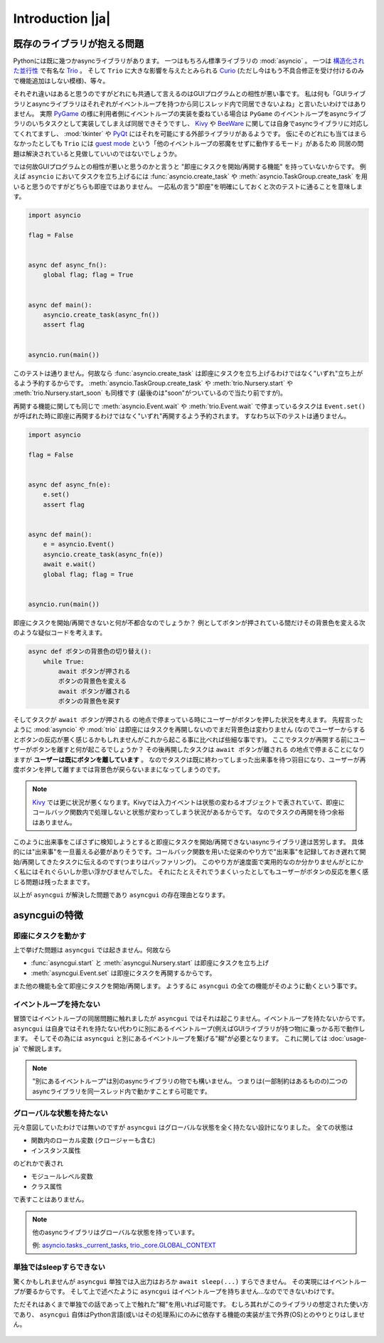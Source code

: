 =================
Introduction |ja|
=================


既存のライブラリが抱える問題
============================

Pythonには既に幾つかasyncライブラリがあります。
一つはもちろん標準ライブラリの :mod:`asyncio` 。
一つは `構造化された並行性`_ で有名な Trio_ 。
そして ``Trio`` に大きな影響を与えたとみられる Curio_ (ただし今はもう不具合修正を受け付けるのみで機能追加はしない模様)、等々。


それぞれ違いはあると思うのですがどれにも共通して言えるのはGUIプログラムとの相性が悪い事です。
私は何も「GUIライブラリとasyncライブラリはそれぞれがイベントループを持つから同じスレッド内で同居できないよね」と言いたいわけではありません。
実際 PyGame_ の様に利用者側にイベントループの実装を委ねている場合は ``PyGame`` のイベントループをasyncライブラリのいちタスクとして実装してしまえば同居できそうですし、
Kivy_ や BeeWare_ に関しては自身でasyncライブラリに対応してくれてますし、
:mod:`tkinter` や PyQt_ にはそれを可能にする外部ライブラリがあるようです。
仮にそのどれにも当てはまらなかったとしても ``Trio`` には `guest mode`_ という「他のイベントループの邪魔をせずに動作するモード」があるため
同居の問題は解決されていると見做していいのではないでしょうか。


では何故GUIプログラムとの相性が悪いと思うのかと言うと "即座にタスクを開始/再開する機能" を持っていないからです。
例えば ``asyncio`` においてタスクを立ち上げるには :func:`asyncio.create_task` や :meth:`asyncio.TaskGroup.create_task`
を用いると思うのですがどちらも即座ではありません。
一応私の言う"即座"を明確にしておくと次のテストに通ることを意味します。

.. code-block::

    import asyncio

    flag = False


    async def async_fn():
        global flag; flag = True


    async def main():
        asyncio.create_task(async_fn())
        assert flag


    asyncio.run(main())

このテストは通りません。何故なら :func:`asyncio.create_task` は即座にタスクを立ち上げるわけではなく"いずれ"立ち上がるよう予約するからです。
:meth:`asyncio.TaskGroup.create_task` や :meth:`trio.Nursery.start` や :meth:`trio.Nursery.start_soon` も同様です (最後のは"soon"がついているので当たり前ですが)。

再開する機能に関しても同じで :meth:`asyncio.Event.wait` や :meth:`trio.Event.wait` で停まっているタスクは ``Event.set()``
が呼ばれた時に即座に再開するわけではなく"いずれ"再開するよう予約されます。
すなわち以下のテストは通りません。

.. code-block::

    import asyncio

    flag = False


    async def async_fn(e):
        e.set()
        assert flag


    async def main():
        e = asyncio.Event()
        asyncio.create_task(async_fn(e))
        await e.wait()
        global flag; flag = True


    asyncio.run(main())


即座にタスクを開始/再開できないと何が不都合なのでしょうか？
例としてボタンが押されている間だけその背景色を変える次のような疑似コードを考えます。

.. code-block::

    async def ボタンの背景色の切り替え():
        while True:
            await ボタンが押される
            ボタンの背景色を変える
            await ボタンが離される
            ボタンの背景色を戻す

そしてタスクが ``await ボタンが押される`` の地点で停まっている時にユーザーがボタンを押した状況を考えます。
先程言ったように :mod:`asyncio` や :mod:`trio` は即座にはタスクを再開しないのでまだ背景色は変わりません
(なのでユーザーからするとボタンの反応が悪く感じるかもしれませんがこれから起こる事に比べれば些細な事です)。
ここでタスクが再開する前にユーザーがボタンを離すと何が起こるでしょうか？
その後再開したタスクは ``await ボタンが離される`` の地点で停まることになりますが **ユーザーは既にボタンを離しています** 。
なのでタスクは既に終わってしまった出来事を待つ羽目になり、ユーザーが再度ボタンを押して離すまでは背景色が戻らないままになってしまうのです。

.. note::

    Kivy_ では更に状況が悪くなります。Kivyでは入力イベントは状態の変わるオブジェクトで表されていて、即座にコールバック関数内で処理しないと状態が変わってしまう状況があるからです。
    なのでタスクの再開を待つ余裕はありません。

このように出来事をこぼさずに検知しようとすると即座にタスクを開始/再開できないasyncライブラリ達は苦労します。
具体的には"出来事"を一旦蓄える必要がありそうです。コールバック関数を用いた従来のやり方で"出来事"を記録しておき遅れて開始/再開してきたタスクに伝えるのです(つまりはバッファリング)。
このやり方が速度面で実用的なのか分かりませんがとにかく私にはそれぐらいしか思い浮かびませんでした。
それにたとえそれでうまくいったとしてもユーザーがボタンの反応を悪く感じる問題は残ったままです。

以上が ``asyncgui`` が解決した問題であり ``asyncgui`` の存在理由となります。


asyncguiの特徴
==============

即座にタスクを動かす
------------------------

上で挙げた問題は ``asyncgui`` では起きません。何故なら

* :func:`asyncgui.start` と :meth:`asyncgui.Nursery.start` は即座にタスクを立ち上げ
* :meth:`asyncgui.Event.set` は即座にタスクを再開するからです。

また他の機能も全て即座にタスクを開始/再開します。
ようするに ``asyncgui`` の全ての機能がそのように動くという事です。

イベントループを持たない
-------------------------

冒頭ではイベントループの同居問題に触れましたが ``asyncgui`` ではそれは起こりません。イベントループを持たないからです。
``asyncgui`` は自身ではそれを持たない代わりに別にあるイベントループ(例えばGUIライブラリが持つ物)に乗っかる形で動作します。
そしてその為には ``asyncgui`` と別にあるイベントループを繋げる"糊"が必要となります。
これに関しては :doc:`usage-ja` で解説します。

.. note::

    "別にあるイベントループ"は別のasyncライブラリの物でも構いません。
    つまりは(一部制約はあるものの)二つのasyncライブラリを同一スレッド内で動かすことすら可能です。

グローバルな状態を持たない
---------------------------

元々意図していたわけでは無いのですが ``asyncgui`` はグローバルな状態を全く持たない設計になりました。
全ての状態は

* 関数内のローカル変数 (クロージャーも含む)
* インスタンス属性

のどれかで表され

* モジュールレベル変数
* クラス属性

で表すことはありません。

.. note::

    他のasyncライブラリはグローバルな状態を持っています。

    例: `asyncio.tasks._current_tasks`_, `trio._core.GLOBAL_CONTEXT`_

単独ではsleepすらできない
--------------------------

驚くかもしれませんが ``asyncgui`` 単独では入出力はおろか ``await sleep(...)`` すらできません。
その実現にはイベントループが要るからです。
そして上で述べたように ``asyncgui`` はイベントループを持ちません...なのでできないわけです。

ただそれはあくまで単独での話であって上で触れた"糊"を用いれば可能です。
むしろ其れがこのライブラリの想定された使い方であり、
``asyncgui`` 自体はPython言語(或いはその処理系)にのみに依存する機能の実装が主で外界(OS)とのやりとりはしません。

.. figure:: ./figure/core-concept-ja.*

.. これは良い所でも悪い所でもあると言えます。
   良い所は ``asyncgui`` 自体は極めて軽量で依存パッケージも少ない事です。
   依存している外部パッケージは ``exceptiongroup`` のみなうえ、Python3.11以上を使っているならそれすら要りません。
   悪い所は各イベントループ毎に"糊"が要ることです。
   :mod:`tkinter` を使いたいなら ``tkinter`` 用の糊を、 :mod:`sched` を使いたいなら ``sched`` 用の糊を


.. 終わりに
   ========

.. というわけで他のasyncライブラリとは大きく異なる事が分かっていただけたと思います。
   どちらが優れている劣っているとかではなくそれぞれ良いところ悪いところがあるわけです。
   ``asyncgui`` の悪い所は言うまでもなくそれ単独では使い物にならず"糊"が要ることです。
   `Kivy用の糊`_ と `tkinter用の糊`_ は既に私が開発しているので必要無いのですがそれ以外に関してはあなたが自分で作らないといけません。
   なので次の章 :doc:`usage-ja` では :mod:`sched` 向けの糊を作りながらその具体的な手順を解説していきます。


.. 上で述べたように ``asyncgui`` 自体はOSとのやりとりが必要な機能を持たないので入出力は"糊"に頼むことになるのですが、
   今の所は"糊"にスレッドの機能を持たせそのスレッド上で同期APIによる入出力を行うのが現実的な選択肢です。
   入出力機能の実装にはかなりの労が必要と思われるからです(まだ試してすらいませんが)。
   なので入出力の量はスレッドを用いても耐えられるだけに抑えて下さい。

.. また ``asyncio`` や ``trio`` はただのasyncライブラリではなくて **async入出力ライブラリ** です。
   その入出力の専門家の真似、 `車輪の再発明`_ をすることに価値はあるんでしょうか？
   私としてはそんな事するくらいなら ``asyncgui`` と専門家を同時に走らせて ``asyncgui`` から専門家の機能を利用するための入口を提供する方が合理的だと思っています。
   (その入口は各専門家毎に必要となるため別のモジュールとしての実装となるでしょう)。
   なので現状は入出力周りの機能を"糊"に与える予定はありません。


.. _Trio: https://trio.readthedocs.io/
.. _guest mode: https://trio.readthedocs.io/en/stable/reference-lowlevel.html#using-guest-mode-to-run-trio-on-top-of-other-event-loops
.. _構造化された並行性: https://vorpus.org/blog/notes-on-structured-concurrency-or-go-statement-considered-harmful/
.. _Curio: https://curio.readthedocs.io/
.. _PyGame: https://www.pygame.org/
.. _Kivy: https://kivy.org/
.. _BeeWare: https://beeware.org/
.. _PyQt: https://www.riverbankcomputing.com/software/pyqt/
.. _車輪の再発明: https://ja.wikipedia.org/wiki/%E8%BB%8A%E8%BC%AA%E3%81%AE%E5%86%8D%E7%99%BA%E6%98%8E

.. _asyncio.tasks._current_tasks: https://github.com/python/cpython/blob/4890bfe1f906202ef521ffd327cae36e1afa0873/Lib/asyncio/tasks.py#L970-L972
.. _trio._core.GLOBAL_CONTEXT: https://github.com/python-trio/trio/blob/722f1b577d4753de5ea1ca5b5b9f2f1a7c6cb56d/trio/_core/_run.py#L1356
